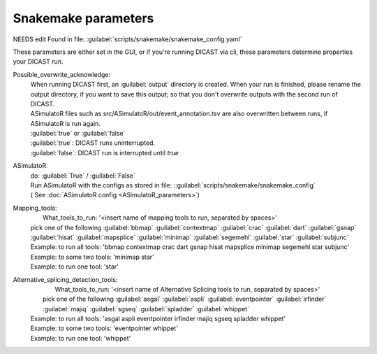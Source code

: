 Snakemake parameters
=====================

NEEDS edit
Found in file: :guilabel:`scripts/snakemake/snakemake_config.yaml`

These parameters are either set in the GUI, or if you're running DICAST via cli, these parameters determine properties your DICAST run.

Possible_overwrite_acknowledge:
  | When running DICAST first, an :guilabel:`output` directory is created. When your run is finished, please rename the output directory, if you want to save this output; so that you don't overwrite outputs with the second run of DICAST.
  | ASimulatoR files such as src/ASimulatoR/out/event_annotation.tsv are also overwritten between runs, if ASimulatoR is run again.
  | :guilabel:`true` or :guilabel:`false`
  | :guilabel:`true`: DICAST runs uninterrupted.
  | :guilabel:`false`: DICAST run is interrupted until `true`

ASimulatoR:
  | do: :guilabel:`True` / :guilabel:`False`
  | Run ASimulatoR with the configs as stored in file: ::guilabel:`scripts/snakemake/snakemake_config`
  | ( See :doc:`ASimulatoR config <ASimulatoR_parameters>`)

Mapping_tools:
  |    What_tools_to_run: '<insert name of mapping tools to run, separated by spaces>'
  | pick one of the following :guilabel:`bbmap` :guilabel:`contextmap` :guilabel:`crac` :guilabel:`dart` :guilabel:`gsnap` :guilabel:`hisat` :guilabel:`mapsplice` :guilabel:`minimap` :guilabel:`segemehl` :guilabel:`star` :guilabel:`subjunc`
  | Example: to run all tools: 'bbmap contextmap crac dart gsnap hisat mapsplice minimap segemehl star subjunc'
  | Example: to some two tools: 'minimap star'
  | Example: to run one tool: 'star'

Alternative_splicing_detection_tools:
  |    What_tools_to_run: '<insert name of Alternative Splicing tools to run, separated by spaces>'
  |  pick one of the following :guilabel:`asgal` :guilabel:`aspli` :guilabel:`eventpointer` :guilabel:`irfinder` :guilabel:`majiq` :guilabel:`sgseq` :guilabel:`spladder` :guilabel:`whippet`
  | Example: to run all tools: 'asgal aspli eventpointer irfinder majiq sgseq spladder whippet'
  | Example: to some two tools: 'eventpointer whippet'
  | Example: to run one tool: 'whippet'
